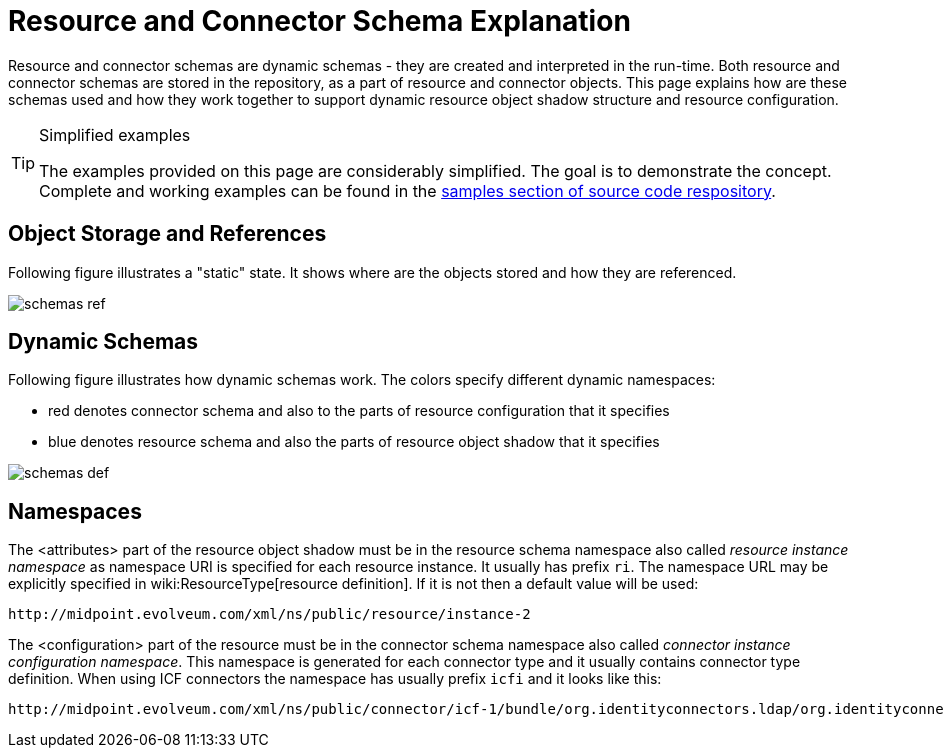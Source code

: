 = Resource and Connector Schema Explanation
:page-wiki-name: Resource and Connector Schema Explanation
:page-wiki-metadata-create-user: semancik
:page-wiki-metadata-create-date: 2011-09-26T18:27:12.073+02:00
:page-wiki-metadata-modify-user: peterkortvel@gmail.com
:page-wiki-metadata-modify-date: 2016-02-20T15:45:54.868+01:00
:page-upkeep-status: orange

Resource and connector schemas are dynamic schemas - they are created and interpreted in the run-time.
Both resource and connector schemas are stored in the repository, as a part of resource and connector objects.
This page explains how are these schemas used and how they work together to support dynamic resource object shadow structure and resource configuration.

[TIP]
.Simplified examples
====
The examples provided on this page are considerably simplified.
The goal is to demonstrate the concept.
Complete and working examples can be found in the link:https://svn.evolveum.com/midpoint/trunk/samples/[samples section of source code respository].
====


== Object Storage and References

Following figure illustrates a "static" state.
It shows where are the objects stored and how they are referenced.

image::schemas-ref.png[]




== Dynamic Schemas

Following figure illustrates how dynamic schemas work.
The colors specify different dynamic namespaces:

* red denotes connector schema and also to the parts of resource configuration that it specifies

* blue denotes resource schema and also the parts of resource object shadow that it specifies

image::schemas-def.png[]




== Namespaces

The <attributes> part of the resource object shadow must be in the resource schema namespace also called _resource instance namespace_ as namespace URI is specified for each resource instance.
It usually has prefix `ri`. The namespace URL may be explicitly specified in wiki:ResourceType[resource definition]. If it is not then a default value will be used:

[source]
----
http://midpoint.evolveum.com/xml/ns/public/resource/instance-2

----

The <configuration> part of the resource must be in the connector schema namespace also called _connector instance configuration namespace_. This namespace is generated for each connector type and it usually contains connector type definition.
When using ICF connectors the namespace has usually prefix `icfi` and it looks like this:

[source]
----
http://midpoint.evolveum.com/xml/ns/public/connector/icf-1/bundle/org.identityconnectors.ldap/org.identityconnectors.ldap.LdapConnector

----


// TODO
// == Schema Annotations